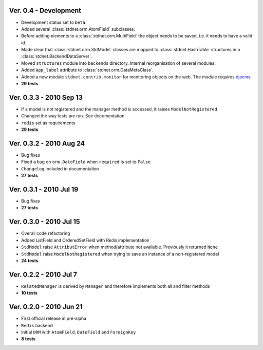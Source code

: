 Ver. 0.4 - Development
============================
* Development status set to ``beta``.
* Added several :class:`stdnet.orm.AtomField` subclasses. 
* Before adding elements to a :class:`stdnet.orm.MultiField` the object needs to be saved, i.e. it needs to have a valid id.
* Made clear that :class:`stdnet.orm.StdModel` classes are mapped to :class:`stdnet.HashTable`
  structures in a :class:`stdnet.BackendDataServer`. 
* Moved ``structures`` module into ``backends`` directory. Internal reorganisation of several modules.
* Added ``app_label`` attribute to :class:`stdnet.orm.DataMetaClass`.
* Added a new module ``stdnet.contrib.monitor`` for monitoring objects on the web. The module requires djpcms_.
* **29 tests**

Ver. 0.3.3 - 2010 Sep 13
========================================
* If a model is not registered and the manager method is accessed, it raises ``ModelNotRegistered``
* Changed the way tests are run. See documentation
* ``redis`` set as requirements
* **29 tests**


Ver. 0.3.2 - 2010 Aug 24
========================================
* Bug fixes
* Fixed a bug on ``orm.DateField`` when ``required`` is set to ``False``
* ``Changelog`` included in documentation
* **27 tests**


Ver. 0.3.1 - 2010 Jul 19
========================================
* Bug fixes
* **27 tests**


Ver. 0.3.0 - 2010 Jul 15
========================================
* Overall code refactoring
* Added ListField and OrderedSetField with Redis implementation
* ``StdModel`` raise ``AttributError`` when method/attribute not available. Previously it returned ``None``
* ``StdModel`` raise ``ModelNotRegistered`` when trying to save an instance of a non-registered model
* **24 tests**


Ver. 0.2.2 - 2010 Jul 7
========================================
* ``RelatedManager`` is derived by ``Manager`` and therefore implements both all and filter methods
* **10 tests**


Ver. 0.2.0  - 2010 Jun 21
========================================
* First official release in pre-alpha
* ``Redis`` backend
* Initial ``ORM`` with ``AtomField``, ``DateField`` and ``ForeignKey``
* **8 tests**


.. _djpcms: http://djpcms.com